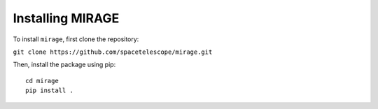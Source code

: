 Installing MIRAGE
=================

To install ``mirage``, first clone the repository:

``git clone https://github.com/spacetelescope/mirage.git``

Then, install the package using pip::

  cd mirage
  pip install .
